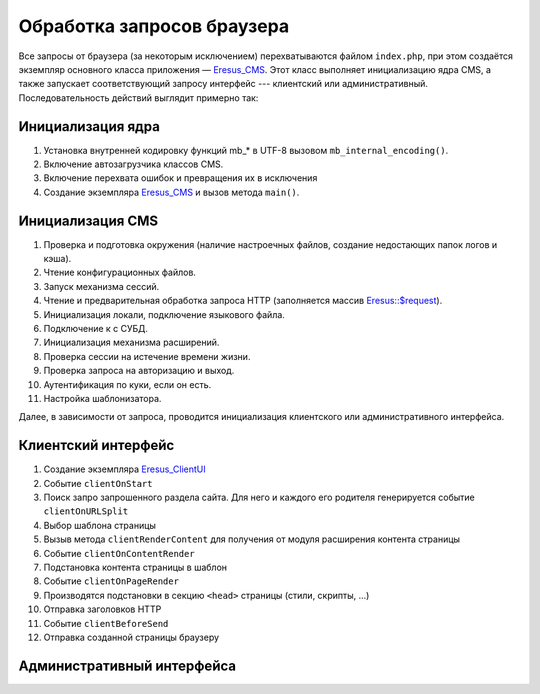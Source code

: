 Обработка запросов браузера
===========================

Все запросы от браузера (за некоторым исключением) перехватываются файлом ``index.php``, при этом создаётся экземпляр основного класса приложения — `Eresus_CMS <../../api/Eresus/Eresus_CMS.html>`_. Этот класс выполняет инициализацию ядра CMS, а также запускает соответствующий запросу интерфейс --- клиентский или административный. Последовательность действий выглядит примерно так:

Инициализация ядра
------------------
#. Установка внутренней кодировку функций mb_* в UTF-8 вызовом ``mb_internal_encoding()``.
#. Включение автозагрузчика классов CMS.
#. Включение перехвата ошибок и превращения их в исключения
#. Создание экземпляра `Eresus_CMS <../../api/Eresus/Eresus_CMS.html>`_ и вызов метода ``main()``.

Инициализация CMS
-----------------

#. Проверка и подготовка окружения (наличие настроечных файлов, создание недостающих папок логов и кэша).
#. Чтение конфигурационных файлов.
#. Запуск механизма сессий.
#. Чтение и предварительная обработка запроса HTTP (заполняется массив `Eresus::$request <../../api/Eresus/Eresus.html#$request>`_).
#. Инициализация локали, подключение языкового файла.
#. Подключение к с СУБД.
#. Инициализация механизма расширений.
#. Проверка сессии на истечение времени жизни.
#. Проверка запроса на авторизацию и выход.
#. Аутентификация по куки, если он есть.
#. Настройка шаблонизатора.

Далее, в зависимости от запроса, проводится инициализация клиентского или административного интерфейса.

Клиентский интерфейс
--------------------

#. Создание экземпляра `Eresus_ClientUI <../../api/Eresus/Eresus_ClientUI.html>`_
#. Событие ``clientOnStart``
#. Поиск запро запрошенного раздела сайта. Для него и каждого его родителя генерируется событие ``clientOnURLSplit``
#. Выбор шаблона страницы
#. Вызыв метода ``clientRenderContent`` для получения от модуля расширения контента страницы
#. Событие ``clientOnContentRender``
#. Подстановка контента страницы в шаблон
#. Событие ``clientOnPageRender``
#. Производятся подстановки в секцию ``<head>`` страницы (стили, скрипты, ...)
#. Отправка заголовков HTTP
#. Событие ``clientBeforeSend``
#. Отправка созданной страницы браузеру

Административный интерфейса
---------------------------
